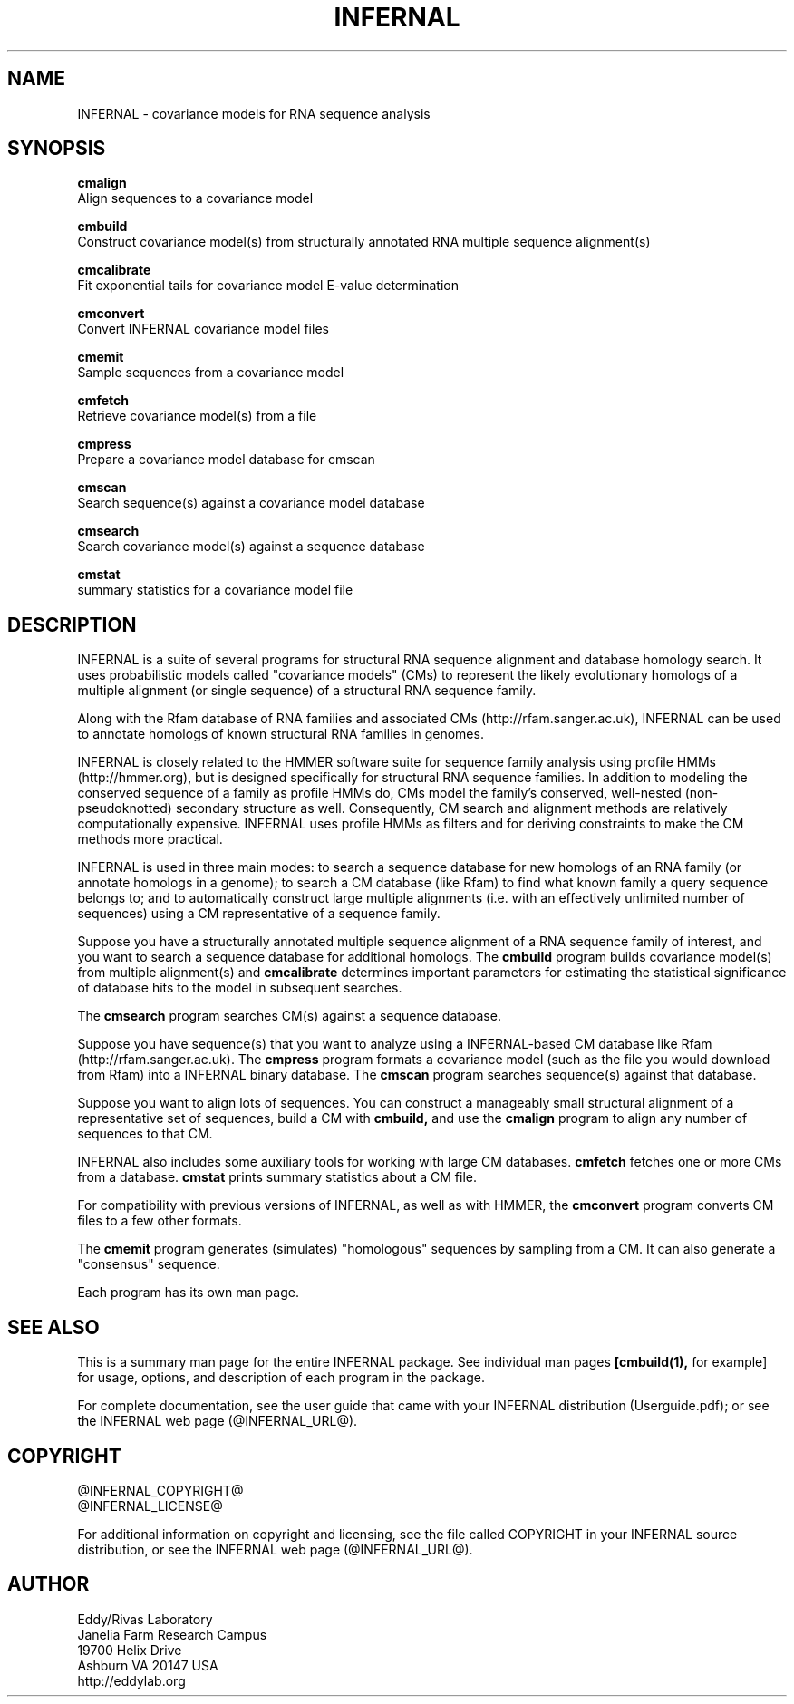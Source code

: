 .TH "INFERNAL" 1 "@INFERNAL_DATE@" "INFERNAL @INFERNAL_VERSION@" "INFERNAL Manual"

.SH NAME
INFERNAL - covariance models for RNA sequence analysis

.SH SYNOPSIS

.B cmalign
  Align sequences to a covariance model

.B cmbuild
  Construct covariance model(s) from structurally annotated RNA multiple sequence alignment(s)

.B cmcalibrate
  Fit exponential tails for covariance model E-value determination

.B cmconvert
  Convert INFERNAL covariance model files

.B cmemit
  Sample sequences from a covariance model

.B cmfetch
  Retrieve covariance model(s) from a file

.B cmpress
  Prepare a covariance model database for cmscan

.B cmscan
  Search sequence(s) against a covariance model database

.B cmsearch
  Search covariance model(s) against a sequence database

.B cmstat
  summary statistics for a covariance model file

.SH DESCRIPTION

INFERNAL is a suite of several programs for structural RNA sequence
alignment and database homology search. It uses probabilistic models
called "covariance models" (CMs) to represent the likely evolutionary
homologs of a multiple alignment (or single sequence) of a structural
RNA sequence family.  

Along with the Rfam database of RNA families and associated CMs
(http://rfam.sanger.ac.uk), INFERNAL can be used to annotate homologs
of known structural RNA families in genomes.

INFERNAL is closely related to the HMMER software suite for sequence
family analysis using profile HMMs (http://hmmer.org), but is designed
specifically for structural RNA sequence families.  In addition to
modeling the conserved sequence of a family as profile HMMs do, CMs
model the family's conserved, well-nested (non-pseudoknotted)
secondary structure as well. Consequently, CM search and alignment
methods are relatively computationally expensive.  INFERNAL uses
profile HMMs as filters and for deriving constraints to make the CM
methods more practical.

INFERNAL is used in three main modes: to search a sequence database
for new homologs of an RNA family (or annotate homologs in a genome);
to search a CM database (like Rfam) to find what known family a query
sequence belongs to; and to automatically construct large multiple
alignments (i.e. with an effectively unlimited number of sequences)
using a CM representative of a sequence family.

Suppose you have a structurally annotated multiple sequence alignment of a RNA sequence
family of interest, and you want to search a sequence database for
additional homologs. The
.B cmbuild 
program builds covariance model(s) from multiple alignment(s) and
.B cmcalibrate 
determines important parameters for estimating the
statistical significance of database hits to the model in subsequent
searches.

The
.B cmsearch
program searches CM(s) against a sequence database.

Suppose you have sequence(s) that you want to analyze using a
INFERNAL-based CM database like Rfam (http://rfam.sanger.ac.uk).
The
.B cmpress
program formats a covariance model (such as the file you
would download from Rfam) into a INFERNAL binary database.
The 
.B cmscan
program searches sequence(s) against that database.

Suppose you want to align lots of sequences. You can construct a
manageably small structural alignment of a representative set of sequences,
build a CM with
.B cmbuild,
and use the
.B cmalign 
program to align any number of sequences to that CM.

INFERNAL also includes some auxiliary tools for working with large
CM databases.
.B cmfetch 
fetches one or more CMs from a database.
.B cmstat 
prints summary statistics about a CM file.

For compatibility with previous versions of
INFERNAL, as well as with HMMER, the
.B cmconvert
program converts CM files to a few other formats.

The
.B cmemit 
program generates (simulates) "homologous" sequences by sampling from
a CM. It can also generate a "consensus" sequence.

Each program has its own man page.


.SH SEE ALSO 

This is a summary man page for the entire INFERNAL package.
See individual man pages
.B [cmbuild(1),
for example]
for usage, options, and description of each program in the package.

.PP
For complete documentation, see the user guide that came with your
INFERNAL distribution (Userguide.pdf); or see the INFERNAL web page
(@INFERNAL_URL@).


.SH COPYRIGHT

.nf
@INFERNAL_COPYRIGHT@
@INFERNAL_LICENSE@
.fi

For additional information on copyright and licensing, see the file
called COPYRIGHT in your INFERNAL source distribution, or see the INFERNAL
web page 
(@INFERNAL_URL@).


.SH AUTHOR

.nf
Eddy/Rivas Laboratory
Janelia Farm Research Campus
19700 Helix Drive
Ashburn VA 20147 USA
http://eddylab.org
.fi
